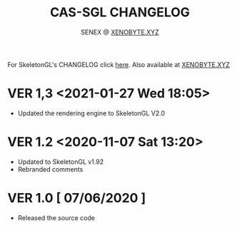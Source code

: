 #+Title: CAS-SGL CHANGELOG
#+Author: SENEX @ [[https://xenobyte.xyz/][XENOBYTE.XYZ]]

For SkeletonGL's CHANGELOG click [[https://xenobyte.xyz/blog?category=sgl_devlog][here]].
Also available at [[https://xenobyte.xyz/projects/?nav=skeletongl#changelog][XENOBYTE.XYZ]]

* VER 1,3 <2021-01-27 Wed 18:05>
  - Updated the rendering engine to SkeletonGL V2.0

* VER 1.2 <2020-11-07 Sat 13:20>
  - Updated to SkeletonGL v1.92
  - Rebranded comments

* VER 1.0 [ 07/06/2020 ]
  - Released the source code
